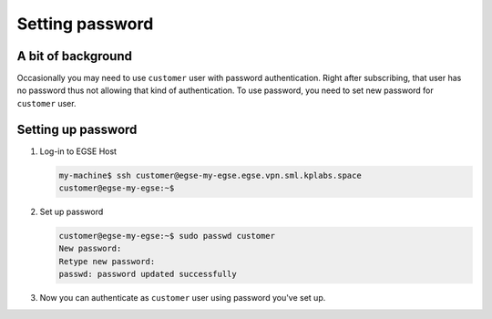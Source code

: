 Setting password
================

A bit of background
-------------------
Occasionally you may need to use ``customer`` user with password authentication. Right after subscribing, that user has no password thus not allowing that kind of authentication. To use password, you need to set new password for ``customer`` user.

Setting up password
-------------------
#. Log-in to EGSE Host

   .. code-block:: shell-session

        my-machine$ ssh customer@egse-my-egse.egse.vpn.sml.kplabs.space
        customer@egse-my-egse:~$

#. Set up password

   .. code-block:: shell-session

        customer@egse-my-egse:~$ sudo passwd customer
        New password:
        Retype new password:
        passwd: password updated successfully

#. Now you can authenticate as ``customer`` user using password you've set up.
